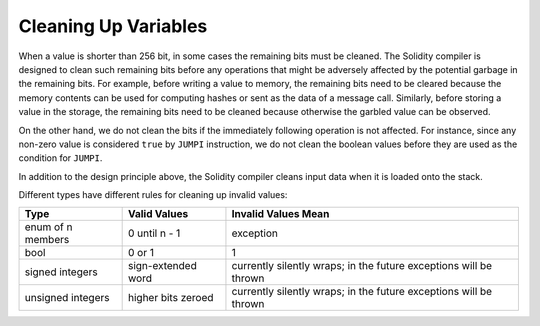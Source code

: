.. index: variable cleanup

*********************
Cleaning Up Variables
*********************

When a value is shorter than 256 bit, in some cases the remaining bits
must be cleaned.
The Solidity compiler is designed to clean such remaining bits before any operations
that might be adversely affected by the potential garbage in the remaining bits.
For example, before writing a value to  memory, the remaining bits need
to be cleared because the memory contents can be used for computing
hashes or sent as the data of a message call.  Similarly, before
storing a value in the storage, the remaining bits need to be cleaned
because otherwise the garbled value can be observed.

On the other hand, we do not clean the bits if the immediately
following operation is not affected.  For instance, since any non-zero
value is considered ``true`` by ``JUMPI`` instruction, we do not clean
the boolean values before they are used as the condition for
``JUMPI``.

In addition to the design principle above, the Solidity compiler
cleans input data when it is loaded onto the stack.

Different types have different rules for cleaning up invalid values:

+---------------+---------------+-------------------+
|Type           |Valid Values   |Invalid Values Mean|
+===============+===============+===================+
|enum of n      |0 until n - 1  |exception          |
|members        |               |                   |
+---------------+---------------+-------------------+
|bool           |0 or 1         |1                  |
+---------------+---------------+-------------------+
|signed integers|sign-extended  |currently silently |
|               |word           |wraps; in the      |
|               |               |future exceptions  |
|               |               |will be thrown     |
|               |               |                   |
|               |               |                   |
+---------------+---------------+-------------------+
|unsigned       |higher bits    |currently silently |
|integers       |zeroed         |wraps; in the      |
|               |               |future exceptions  |
|               |               |will be thrown     |
+---------------+---------------+-------------------+
